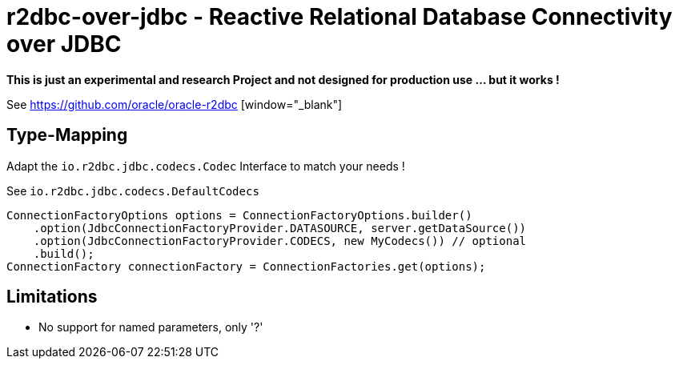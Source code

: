 = r2dbc-over-jdbc - Reactive Relational Database Connectivity over JDBC

*This is just an experimental and research Project and not designed for production use ... but it works !*

See https://github.com/oracle/oracle-r2dbc [window="_blank"] +

== Type-Mapping
Adapt the `io.r2dbc.jdbc.codecs.Codec` Interface to match your needs !

See `io.r2dbc.jdbc.codecs.DefaultCodecs`

[source,java,indent=0]
----
ConnectionFactoryOptions options = ConnectionFactoryOptions.builder()
    .option(JdbcConnectionFactoryProvider.DATASOURCE, server.getDataSource())
    .option(JdbcConnectionFactoryProvider.CODECS, new MyCodecs()) // optional
    .build();
ConnectionFactory connectionFactory = ConnectionFactories.get(options);
----

== Limitations

* No support for named parameters, only '?'
